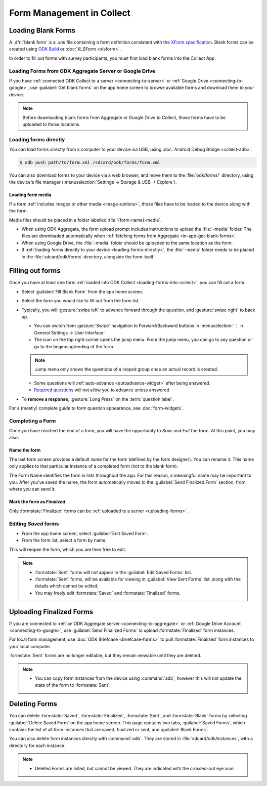 *****************************
Form Management in Collect
*****************************

.. _loading-forms-into-collect:

Loading Blank Forms
====================

A :dfn:`blank form` is a `.xml` file containing a form definition consistent with the `XForm specification <https://opendatakit.github.io/xforms-spec/>`_. Blank forms can be created using `ODK Build <https://build.opendatakit.org/>`_ or :doc:`XLSForm <xlsform>`.

In order to fill out forms with survey participants, you must first load blank forms into the Collect App.

.. _in-app-get-blank-forms:

Loading Forms from ODK Aggregate Server or Google Drive 
------------------------------------------------------------

If you have :ref:`connected ODK Collect to a server <connecting-to-server>` or :ref:`Google Drive <connecting-to-google>`, use :guilabel:`Get blank forms` on the app home screen to browse available forms and download them to your device.

.. note::

  Before downloading blank forms from Aggregate or Google Drive to Collect, those forms have to be uploaded to those locations.

  .. link to Aggregate guide, once there is one

.. _loading-forms-directly:

Loading forms directly
------------------------

You can load forms directly from a computer to your device via USB, using :doc:`Android Debug Bridge <collect-adb>`.

.. code-block:: none

  $ adb push path/to/form.xml /sdcard/odk/forms/form.xml

You can also download forms to your device via a web browser, and move them to the :file:`odk/forms/` directory, using the device's file manager (:menuselection:`Settings -> Storage & USB -> Explore`).

Loading form media
~~~~~~~~~~~~~~~~~~~~~

If a form :ref:`includes images or other media <image-options>`, those files have to be loaded to the device along with the form.

Media files should be placed in a folder labelled :file:`{form-name}-media`. 

- When using ODK Aggregate, the form upload prompt includes instructions to upload the :file:`-media` folder. The files are downloaded automatically when :ref:`fetching forms from Aggregate <in-app-get-blank-forms>`.
- When using Google Drive, the :file:`-media` folder should be uploaded to the same location as the form.
- If :ref:`loading forms directly to your device <loading-forms-directly>`, the :file:`-media` folder needs to be placed in the :file:`sdcard/odk/forms` directory, alongside the form itself.

.. _fill-blank-forms:

Filling out forms
===================

Once you have at least one form :ref:`loaded into ODK Collect <loading-forms-into-collect>`, you can fill out a form. 

- Select :guilabel:`Fill Blank Form` from the app home screen.
- Select the form you would like to fill out from the form list.
- Typically, you will :gesture:`swipe left` to advance forward through the question, and :gesture:`swipe right` to back up.

  - You can switch from :gesture:`Swipe` navigation to Forward/Backward buttons in :menuselection:`⋮ -> General Settings -> User Interface`
  - The |arrow| icon on the top right corner opens the jump menu. From the jump menu, you can go to any question or go to the beginning/ending of the form.
  
  .. |arrow| image:: /img/collect-forms/jumpicon.*
             :alt: Opens the jump menu. 

  .. image:: /img/collect-forms/jumpmenu.*
    :alt: Jump menu displayed in ODK Collect on an Android phone. 
    :class: device-screen-vertical

  .. note::
    Jump menu only shows the questions of a looped group once an actual record is created.   
   
  - Some questions will :ref:`auto-advance <autoadvance-widget>` after being answered.
  - `Required questions <http://xlsform.org/#required>`_ will not allow you to advance unless answered.

- To **remove a response**, :gesture:`Long Press` on the :term:`question label`. 


For a (mostly) complete guide to form question appearance, see :doc:`form-widgets`.

.. _completing-form:

Completing a Form
-------------------

Once you have reached the end of a form, you will have the opportunity to *Save* and *Exit* the form. At this point, you may also:

.. _name-form-instance:

Name the form
~~~~~~~~~~~~~~~

The last form screen provides a default name for the form (defined by the form designer). You can rename it. This name only applies to that particular instance of a completed form (not to the blank form).

The Form Name identifies the form in lists throughout the app. For this reason, a meaningful name may be important to you. After you've saved the name, the form automatically moves to the :guilabel:`Send Finalized Form` section, from where you can send it.

.. _finalize-form:

Mark the form as *Finalized*
~~~~~~~~~~~~~~~~~~~~~~~~~~~~~

Only :formstate:`Finalized` forms can be :ref:`uploaded to a server <uploading-forms>`. 

.. _editing-saved-forms:

Editing *Saved* forms
----------------------

- From the app home screen, select :guilabel:`Edit Saved Form`. 
- From the form list, select a form by name.

This will reopen the form, which you are then free to edit.

.. note:: 

  - :formstate:`Sent` forms will not appear in the :guilabel:`Edit Saved Forms` list.

  - :formstate:`Sent` forms, will be available for viewing in :guilabel:`View Sent Forms` list, along with the details which cannot be edited.

  - You may freely edit :formstate:`Saved` and :formstate:`Finalized` forms. 

.. _uploading-forms:

Uploading Finalized Forms
===========================

If you are connected to :ref:`an ODK Aggregate server <connecting-to-aggregate>` or :ref:`Google Drive Account <connecting-to-google>`, use :guilabel:`Send Finalized Forms` to upload :formstate:`Finalized` form instances. 

For local form management, use :doc:`ODK Briefcase <briefcase-forms>` to pull :formstate:`Finalized` form instances to your local computer.

:formstate:`Sent` forms are no longer editable, but they remain viewable until they are deleted. 

.. note:: 

  - You can copy form instances from the device using :command:`adb`, however this will not update the state of the form to :formstate:`Sent`.

.. _deleting-forms:

Deleting Forms
===============

You can delete :formstate:`Saved`, :formstate:`Finalized`, :formstate:`Sent`, and :formstate:`Blank` forms by selecting :guilabel:`Delete Saved Form` on the app home screen. This page contains two tabs, :guilabel:`Saved Forms`, which contains the list of all form instances that are saved, finalized or sent, and :guilabel:`Blank Forms`.

You can also delete form instances directly with :command:`adb`. They are stored in :file:`sdcard/odk/instances`, with a directory for each instance. 

.. note:: 

  - Deleted Forms are listed, but cannot be viewed. They are indicated with the crossed-out eye icon.

